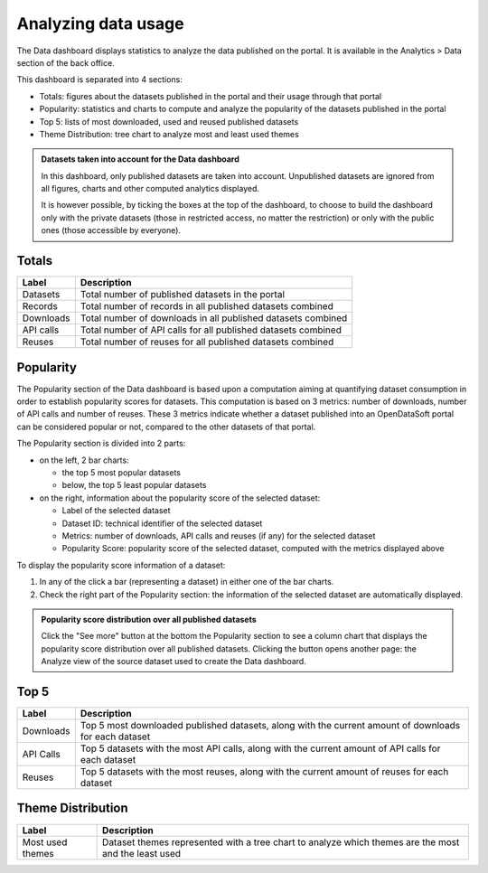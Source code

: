 Analyzing data usage
====================

The Data dashboard displays statistics to analyze the data published on the portal. It is available in the Analytics > Data section of the back office.

This dashboard is separated into 4 sections:

- Totals: figures about the datasets published in the portal and their usage through that portal
- Popularity: statistics and charts to compute and analyze the popularity of the datasets published in the portal
- Top 5: lists of most downloaded, used and reused published datasets
- Theme Distribution: tree chart to analyze most and least used themes

.. admonition:: Datasets taken into account for the Data dashboard
   :class: note

   In this dashboard, only published datasets are taken into account. Unpublished datasets are ignored from all figures, charts and other computed analytics displayed.

   It is however possible, by ticking the boxes at the top of the dashboard, to choose to build the dashboard only with the private datasets (those in restricted access, no matter the restriction) or only with the public ones (those accessible by everyone).

Totals
------

.. list-table::
  :header-rows: 1

  * * Label
    * Description
  * * Datasets
    * Total number of published datasets in the portal
  * * Records
    * Total number of records in all published datasets combined
  * * Downloads
    * Total number of downloads in all published datasets combined
  * * API calls
    * Total number of API calls for all published datasets combined
  * * Reuses
    * Total number of reuses for all published datasets combined

.. screenshot

Popularity
----------

The Popularity section of the Data dashboard is based upon a computation aiming at quantifying dataset consumption in order to establish popularity scores for datasets. This computation is based on 3 metrics: number of downloads, number of API calls and number of reuses. These 3 metrics indicate whether a dataset published into an OpenDataSoft portal can be considered popular or not, compared to the other datasets of that portal.

The Popularity section is divided into 2 parts:

- on the left, 2 bar charts:

  - the top 5 most popular datasets
  - below, the top 5 least popular datasets

- on the right, information about the popularity score of the selected dataset:

  - Label of the selected dataset
  - Dataset ID: technical identifier of the selected dataset
  - Metrics: number of downloads, API calls and reuses (if any) for the selected dataset
  - Popularity Score: popularity score of the selected dataset, computed with the metrics displayed above

To display the popularity score information of a dataset:

1. In any of the click a bar (representing a dataset) in either one of the bar charts.
2. Check the right part of the Popularity section: the information of the selected dataset are automatically displayed.

.. admonition:: Popularity score distribution over all published datasets
   :class: note

   Click the "See more" button at the bottom the Popularity section to see a column chart that displays the popularity score distribution over all published datasets. Clicking the button opens another page: the Analyze view of the source dataset used to create the Data dashboard.

.. screenshot

Top 5
-----

.. list-table::
  :header-rows: 1

  * * Label
    * Description
  * * Downloads
    * Top 5 most downloaded published datasets, along with the current amount of downloads for each dataset
  * * API Calls
    * Top 5 datasets with the most API calls, along with the current amount of API calls for each dataset
  * * Reuses
    * Top 5 datasets with the most reuses, along with the current amount of reuses for each dataset

.. screenshot

Theme Distribution
------------------

.. list-table::
  :header-rows: 1

  * * Label
    * Description
  * * Most used themes
    * Dataset themes represented with a tree chart to analyze which themes are the most and the least used

.. screenshot
